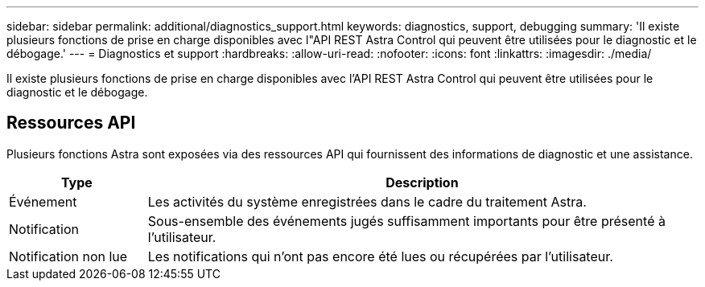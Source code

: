 ---
sidebar: sidebar 
permalink: additional/diagnostics_support.html 
keywords: diagnostics, support, debugging 
summary: 'Il existe plusieurs fonctions de prise en charge disponibles avec l"API REST Astra Control qui peuvent être utilisées pour le diagnostic et le débogage.' 
---
= Diagnostics et support
:hardbreaks:
:allow-uri-read: 
:nofooter: 
:icons: font
:linkattrs: 
:imagesdir: ./media/


[role="lead"]
Il existe plusieurs fonctions de prise en charge disponibles avec l'API REST Astra Control qui peuvent être utilisées pour le diagnostic et le débogage.



== Ressources API

Plusieurs fonctions Astra sont exposées via des ressources API qui fournissent des informations de diagnostic et une assistance.

[cols="20,80"]
|===
| Type | Description 


| Événement | Les activités du système enregistrées dans le cadre du traitement Astra. 


| Notification | Sous-ensemble des événements jugés suffisamment importants pour être présenté à l'utilisateur. 


| Notification non lue | Les notifications qui n'ont pas encore été lues ou récupérées par l'utilisateur. 
|===